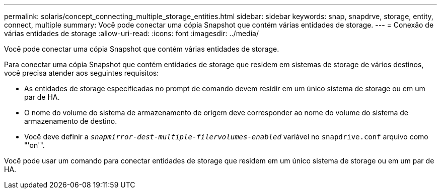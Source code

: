 ---
permalink: solaris/concept_connecting_multiple_storage_entities.html 
sidebar: sidebar 
keywords: snap, snapdrve, storage, entity, connect, multiple 
summary: Você pode conectar uma cópia Snapshot que contém várias entidades de storage. 
---
= Conexão de várias entidades de storage
:allow-uri-read: 
:icons: font
:imagesdir: ../media/


[role="lead"]
Você pode conectar uma cópia Snapshot que contém várias entidades de storage.

Para conectar uma cópia Snapshot que contém entidades de storage que residem em sistemas de storage de vários destinos, você precisa atender aos seguintes requisitos:

* As entidades de storage especificadas no prompt de comando devem residir em um único sistema de storage ou em um par de HA.
* O nome do volume do sistema de armazenamento de origem deve corresponder ao nome do volume do sistema de armazenamento de destino.
* Você deve definir a `_snapmirror-dest-multiple-filervolumes-enabled_` variável no `snapdrive.conf` arquivo como "'on'".


Você pode usar um comando para conectar entidades de storage que residem em um único sistema de storage ou em um par de HA.
